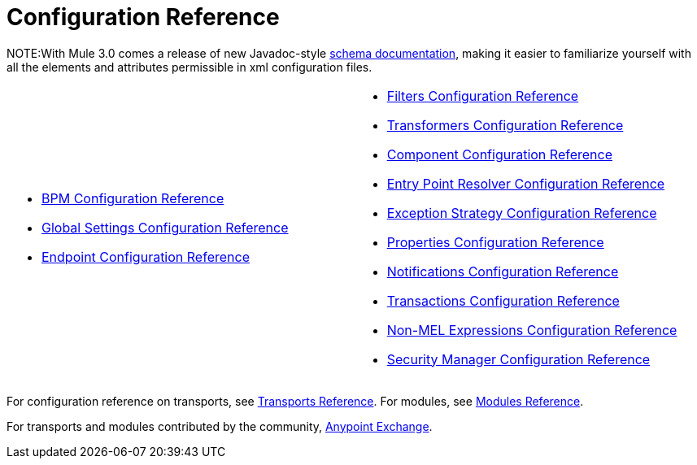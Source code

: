 = Configuration Reference

NOTE:With Mule 3.0 comes a release of new Javadoc-style http://www.mulesoft.org/docs/site/3.0.0/schemadocs/[schema documentation], making it easier to familiarize yourself with all the elements and attributes permissible in xml configuration files.

[width="99",cols="50a,50a",frame="none",grid="none"]
|===
|
* link:/mule-user-guide/v/3.3/bpm-configuration-reference[BPM Configuration Reference]
* link:/mule-user-guide/v/3.3/global-settings-configuration-reference[Global Settings Configuration Reference]
* link:/mule-user-guide/v/3.3/endpoint-configuration-reference[Endpoint Configuration Reference] |
* link:/mule-user-guide/v/3.3/filters-configuration-reference[Filters Configuration Reference]
* link:/mule-user-guide/v/3.3/transformers-configuration-reference[Transformers Configuration Reference]
* link:/mule-user-guide/v/3.3/component-configuration-reference[Component Configuration Reference]
* link:/mule-user-guide/v/3.3/entry-point-resolver-configuration-reference[Entry Point Resolver Configuration Reference]
* link:/mule-user-guide/v/3.3/exception-strategy-configuration-reference[Exception Strategy Configuration Reference]
* link:/mule-user-guide/v/3.3/properties-configuration-reference[Properties Configuration Reference]
* link:/mule-user-guide/v/3.3/notifications-configuration-reference[Notifications Configuration Reference]
* link:/mule-user-guide/v/3.3/transactions-configuration-reference[Transactions Configuration Reference]
* link:/mule-user-guide/v/3.3/non-mel-expressions-configuration-reference[Non-MEL Expressions Configuration Reference]
* link:/mule-user-guide/v/3.3/security-manager-configuration-reference[Security Manager Configuration Reference]
|===

For configuration reference on transports, see link:/mule-user-guide/v/3.3/transports-reference[Transports Reference]. For modules, see link:/mule-user-guide/v/3.3/modules-reference[Modules Reference].

For transports and modules contributed by the community, link:https://www.mulesoft.com/exchange[Anypoint Exchange].
